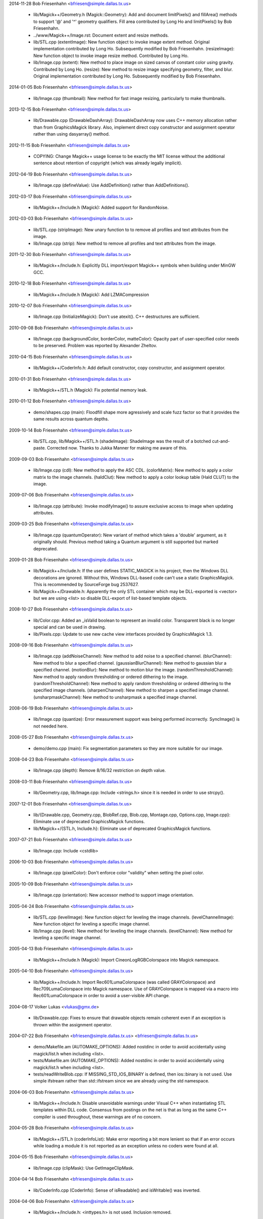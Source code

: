 2014-11-28  Bob Friesenhahn  <bfriesen@simple.dallas.tx.us>

  - lib/Magick++/Geometry.h (Magick::Geometry): Add and document
    limitPixels() and fillArea() methods to support '@' and '^'
    geometry qualifiers.  Fill area contributed by Long Ho and
    limitPixels() by Bob Friesenhahn.

  - ../www/Magick++/Image.rst: Document extent and resize methods.

  - lib/STL.cpp (extentImage): New function object to invoke image
    extent method. Original implementation contributed by Long Ho.
    Subsequently modified by Bob Friesenhahn.
    (resizeImage): New function object to invoke image resize
    method. Contributed by Long Ho.

  - lib/Image.cpp (extent): New method to place image on sized
    canvas of constant color using gravity.  Contributed by Long Ho.
    (resize): New method to resize image specifying geometry, filter,
    and blur.  Original implementation contributed by Long Ho.
    Subsequently modified by Bob Friesenhahn.

2014-01-05  Bob Friesenhahn  <bfriesen@simple.dallas.tx.us>

  - lib/Image.cpp (thumbnail): New method for fast image resizing,
    particularly to make thumbnails.

2013-12-15  Bob Friesenhahn  <bfriesen@simple.dallas.tx.us>

  - lib/Drawable.cpp (DrawableDashArray): DrawableDashArray now uses
    C++ memory allocation rather than from GraphicsMagick library.
    Also, implement direct copy constructor and assignment operator
    rather than using dasyarray() method.

2012-11-15  Bob Friesenhahn  <bfriesen@simple.dallas.tx.us>

  - COPYING: Change Magick++ usage license to be exactly the MIT
    license without the additional sentence about retention of
    copyright (which was already legally implicit).

2012-04-19  Bob Friesenhahn  <bfriesen@simple.dallas.tx.us>

  - lib/Image.cpp (defineValue): Use AddDefinition() rather than
    AddDefinitions().

2012-03-17  Bob Friesenhahn  <bfriesen@simple.dallas.tx.us>

  - lib/Magick++/Include.h (Magick): Added support for RandomNoise.

2012-03-03  Bob Friesenhahn  <bfriesen@simple.dallas.tx.us>

  - lib/STL.cpp (stripImage): New unary function to to remove all
    profiles and text attributes from the image.

  - lib/Image.cpp (strip): New method to remove all profiles and
    text attributes from the image.

2011-12-30  Bob Friesenhahn  <bfriesen@simple.dallas.tx.us>

  - lib/Magick++/Include.h: Explicitly DLL import/export Magick++
    symbols when building under MinGW GCC.

2010-12-18  Bob Friesenhahn  <bfriesen@simple.dallas.tx.us>

  - lib/Magick++/Include.h (Magick): Add LZMACompression

2010-12-07  Bob Friesenhahn  <bfriesen@simple.dallas.tx.us>

  - lib/Image.cpp (InitializeMagick): Don't use atexit().  C++
    destructures are sufficient.

2010-09-08  Bob Friesenhahn  <bfriesen@simple.dallas.tx.us>

  - lib/Image.cpp (backgroundColor, borderColor, matteColor):
    Opacity part of user-specified color needs to be preserved.
    Problem was reported by Alexander Zheltov.

2010-04-15  Bob Friesenhahn  <bfriesen@simple.dallas.tx.us>

  - lib/Magick++/CoderInfo.h: Add default constructor, copy
    constructor, and assignment operator.

2010-01-31  Bob Friesenhahn  <bfriesen@simple.dallas.tx.us>

  - lib/Magick++/STL.h (Magick): Fix potential memory leak.

2010-01-12  Bob Friesenhahn  <bfriesen@simple.dallas.tx.us>

  - demo/shapes.cpp (main): Floodfill shape more agressively and
    scale fuzz factor so that it provides the same results across
    quantum depths.

2009-10-14  Bob Friesenhahn  <bfriesen@simple.dallas.tx.us>

  - lib/STL.cpp, lib/Magick++/STL.h (shadeImage): ShadeImage was the
    result of a botched cut-and-paste.  Corrected now.  Thanks to
    Jukka Manner for making me aware of this.

2009-09-03  Bob Friesenhahn  <bfriesen@simple.dallas.tx.us>

  - lib/Image.cpp (cdl): New method to apply the ASC CDL.
    (colorMatrix): New method to apply a color matrix to the image
    channels.
    (haldClut): New method to apply a color lookup table (Hald CLUT)
    to the image.

2009-07-06  Bob Friesenhahn  <bfriesen@simple.dallas.tx.us>

  - lib/Image.cpp (attribute): Invoke modifyImage() to assure
    exclusive access to image when updating attributes.

2009-03-25  Bob Friesenhahn  <bfriesen@simple.dallas.tx.us>

  - lib/Image.cpp (quantumOperator): New variant of method which
    takes a 'double' argument, as it originally should.  Previous
    method taking a Quantum argument is still supported but marked
    deprecated.

2009-01-28  Bob Friesenhahn  <bfriesen@simple.dallas.tx.us>

  - lib/Magick++/Include.h: If the user defines STATIC\_MAGICK in his
    project, then the Windows DLL decorations are ignored.  Without
    this, Windows DLL-based code can't use a static GraphicsMagick.
    This is recommended by SourceForge bug 2537627.

  - lib/Magick++/Drawable.h: Apparently the only STL container which
    may be DLL-exported is <vector> but we are using <list> so disable
    DLL-export of list-based template objects.

2008-10-27  Bob Friesenhahn  <bfriesen@simple.dallas.tx.us>

  - lib/Color.cpp: Added an \_isValid boolean to represent an invalid
    color.  Transparent black is no longer special and can be used in
    drawing.
  - lib/Pixels.cpp: Update to use new cache view interfaces provided
    by GraphicsMagick 1.3.

2008-09-16  Bob Friesenhahn  <bfriesen@simple.dallas.tx.us>

  - lib/Image.cpp (addNoiseChannel): New method to add noise to a
    specified channel.
    (blurChannel): New method to blur a specified channel.
    (gaussianBlurChannel): New method to gaussian blur a specified
    channel.
    (motionBlur): New method to motion blur the image.
    (randomThresholdChannel): New method to apply random thresholding
    or ordered dithering to the image.
    (randomThresholdChannel): New method to apply random thresholding
    or ordered dithering to the specified image channels.
    (sharpenChannel): New method to sharpen a specified image channel.
    (unsharpmaskChannel): New method to unsharpmask a specified image
    channel.

2008-06-19  Bob Friesenhahn  <bfriesen@simple.dallas.tx.us>

  - lib/Image.cpp (quantize): Error measurement support was being
    performed incorrectly.  SyncImage() is not needed here.

2008-05-27  Bob Friesenhahn  <bfriesen@simple.dallas.tx.us>

  - demo/demo.cpp (main): Fix segmentation parameters so they are
    more suitable for our image.

2008-04-23  Bob Friesenhahn  <bfriesen@simple.dallas.tx.us>

  - lib/Image.cpp (depth): Remove 8/16/32 restriction on depth
    value.

2008-03-11  Bob Friesenhahn  <bfriesen@simple.dallas.tx.us>

  - lib/Geometry.cpp, lib/Image.cpp: Include <strings.h> since it is
    needed in order to use strcpy().

2007-12-01  Bob Friesenhahn  <bfriesen@simple.dallas.tx.us>

  - lib/{Drawable.cpp, Geometry.cpp, BlobRef.cpp, Blob.cpp,
    Montage.cpp, Options.cpp, Image.cpp}: Eliminate use of deprecated
    GraphicsMagick functions.

  - lib/Magick++/{STL.h, Include.h}: Eliminate use of deprecated
    GraphicsMagick functions.

2007-07-21  Bob Friesenhahn  <bfriesen@simple.dallas.tx.us>

  - lib/Image.cpp: Include <cstdlib>

2006-10-03  Bob Friesenhahn  <bfriesen@simple.dallas.tx.us>

  - lib/Image.cpp (pixelColor): Don't enforce color "validity" when
    setting the pixel color.

2005-10-09  Bob Friesenhahn  <bfriesen@simple.dallas.tx.us>

  - lib/Image.cpp (orientation): New accessor method to support
    image orientation.

2005-04-24  Bob Friesenhahn  <bfriesen@simple.dallas.tx.us>

  - lib/STL.cpp (levelImage): New function object for leveling the
    image channels.
    (levelChannelImage): New function object for leveling a specific
    image channel.

  - lib/Image.cpp (level): New method for leveling the image
    channels.
    (levelChannel): New method for leveling a specific image channel.

2005-04-13  Bob Friesenhahn  <bfriesen@simple.dallas.tx.us>

  - lib/Magick++/Include.h (Magick): Import CineonLogRGBColorspace
    into Magick namespace.

2005-04-10  Bob Friesenhahn  <bfriesen@simple.dallas.tx.us>

  - lib/Magick++/Include.h: Import Rec601LumaColorspace (was called
    GRAYColorspace) and Rec709LumaColorspace into Magick
    namespace. Use of GRAYColorspace is mapped via a macro into
    Rec601LumaColorspace in order to avoid a user-visible API change.

2004-08-17  Volker Lukas  <vlukas@gmx.de>

  - lib/Drawable.cpp: Fixes to ensure that drawable objects remain
    coherent even if an exception is thrown within the assignment
    operator.

2004-07-22  Bob Friesenhahn <bfriesen@simple.dallas.tx.us>  <bfriesen@simple.dallas.tx.us>

  - demo/Makefile.am (AUTOMAKE\_OPTIONS): Added nostdinc in order to
    avoid accidentally using magick/list.h when including <list>.

  - tests/Makefile.am (AUTOMAKE\_OPTIONS): Added nostdinc in order to
    avoid accidentally using magick/list.h when including <list>.

  - tests/readWriteBlob.cpp: If MISSING\_STD\_IOS\_BINARY is defined,
    then ios::binary is not used.  Use simple ifstream rather than
    std::ifstream since we are already using the std namespace.

2004-06-03  Bob Friesenhahn  <bfriesen@simple.dallas.tx.us>

  - lib/Magick++/Include.h: Disable unavoidable warnings under
    Visual C++ when instantiating STL templates within DLL
    code. Consensus from postings on the net is that as long as the
    same C++ compiler is used throughout, these warnings are of no
    concern.

2004-05-28  Bob Friesenhahn  <bfriesen@simple.dallas.tx.us>

  - lib/Magick++/STL.h (coderInfoList): Make error reporting a bit
    more lenient so that if an error occurs while loading a module it
    is not reported as an exception unless no coders were found at
    all.

2004-05-15  Bob Friesenhahn  <bfriesen@simple.dallas.tx.us>

  - lib/Image.cpp (clipMask): Use GetImageClipMask.

2004-04-14  Bob Friesenhahn  <bfriesen@simple.dallas.tx.us>

  - lib/CoderInfo.cpp (CoderInfo): Sense of isReadable() and
    isWritable() was inverted.

2004-04-06  Bob Friesenhahn  <bfriesen@simple.dallas.tx.us>

  - lib/Magick++/Include.h: <inttypes.h> is not used. Inclusion
    removed.

2004-03-29  Bob Friesenhahn  <bfriesen@simple.dallas.tx.us>

  - lib/Thread.cpp (lock): Have not been successful with using
    MsgWaitForMultipleObjects() reliably, so back out usage of it for
    now.

2004-03-28  Bob Friesenhahn  <bfriesen@simple.dallas.tx.us>

  - lib/Thread.cpp (lock): For MsgWaitForMultipleObjects, monitor
    state change only.  Otherwise lock may deadlock.

2004-03-22  Bob Friesenhahn  <bfriesen@simple.dallas.tx.us>

  - lib/Image.cpp (statistics): New method to obtain image
    statistics (minimum, maximum, mean, variance, and standard
    deviation).

2004-03-08  Bob Friesenhahn  <bfriesen@simple.dallas.tx.us>

  - lib/Image.cpp (quantumOperator): New image method to apply an
    arithmetic or bitwise operator to the pixel quantums in an image.
    Still needs documentation.
    (quantumOperator): New image method to apply an arithmetic or
    bitwise operator to the pixel quantums in an image region.

2004-03-06  Bob Friesenhahn  <bfriesen@simple.dallas.tx.us>

  - Makefile.am (../www/Magick++/ChangeLog.html): Fix execution of
    txt2html.

  - lib/STL.cpp (composeImage): Added a function object to set/get
    the Image composition option.

  - lib/Image.cpp (compose): Added a method to set/get the Image
    composition option.

2004-03-06  Vladimir Lukianov  <lvm@integrum.ru>

  - lib/Thread.cpp (lock): Use MsgWaitForMultipleObjects() rather
    than WaitForSingleObject() in order to avoid possible deadlock
    when application code directly or indirectly creates windows.

2004-02-18  Bob Friesenhahn  <bfriesen@simple.dallas.tx.us>

  - lib/Image.cpp (interlaceType): Retrieve interlace setting from
    Image rather than ImageInfo.

2004-02-03  Bob Friesenhahn  <bfriesen@simple.dallas.tx.us>

  - lib/Image.cpp (Image): Delete the allocated image reference
    object if a Magick::Error is thrown by the Image constructor.
    Otherwise the image reference object becomes a memory leak.

2004-01-27  Bob Friesenhahn  <bfriesen@simple.dallas.tx.us>

  - lib/Magick++/STL.h (WriteImages): Pass Blob::MallocAllocator to
    updateNoCopy() in order to ensure that correct deallocator is
    used.

  - tests/readWriteBlob.cpp (main): Needed to delete character array
    using array [] reference.

2004-01-18  Bob Friesenhahn  <bfriesen@simple.dallas.tx.us>

  - demo/analyze.cpp (main): Fix a GNU C++ library portability
    problem noticed under MinGW. The 'left' iostream manipulator seems
    to be missing.

2004-01-04  Bob Friesenhahn  <bfriesen@simple.dallas.tx.us>

  - tests/Makefile.am: coderInfo test is expected to fail for moby
    builds when the package is not yet installed since a .la file
    exists in the coders directory, but there is no associated .so
    file.  Therefore failures of the coderInfo test are now ignored.

2003-12-27  Bob Friesenhahn  <bfriesen@simple.dallas.tx.us>

  - lib/Image.cpp (defineValue): New method to support setting
    format-specific defines.
    (defineSet): New method to support setting or testing for
    format-specific flags.

2003-12-21  Bob Friesenhahn  <bfriesen@simple.dallas.tx.us>

  - lib/Image.cpp (iccColorProfile): Implementation now uses the
    profile method with profile name "ICM".  Note that this now
    invokes the color profile if the image already has one.
    (iccColorProfile): Reimplement using new GetImageProfile function.
    (iptcProfile): Reimplement using the new GetImageProfile and
    SetImageProfile functions.
    (profile): Reimplement using new GetImageProfile function.

2003-12-08  Bob Friesenhahn  <bfriesen@simple.dallas.tx.us>

  - lib/Magick++/Makefile.am (pkglibdir): Improve header file
    install location logic.

2003-12-04  Bob Friesenhahn  <bfriesen@simple.dallas.tx.us>

  - demo/analyze.cpp (main): New program to demonstrate using the
    'analyze' process module.

  - demo/Makefile.am: Add rules to build analyze program.

  - lib/Image.cpp (process): New method to execute process modules.

  - lib/Image.cpp (attribute): New method to get and set named image
    attributes.

2003-10-01  Bob Friesenhahn  <bfriesen@simple.dallas.tx.us>

  - lib/Color.cpp: Ensure that all non-default constructors set
    opacity to opaque.

2003-09-17  Bob Friesenhahn  <bfriesen@simple.dallas.tx.us>

  - lib/Magick++/STL.h (colorHistogram): If map key is not const,
    then implicit type conversion occurs.  Sun's C++ compiler doesn't
    seem to handle that.  The map key is now defined as const in the
    insert arguments.

2003-09-01  Bob Friesenhahn  <bfriesen@simple.dallas.tx.us>

  - tests/Makefile.am: Add build support for colorHistogram.cpp.

  - tests/colorHistogram.cpp: New test program to test retrieving
    color histograms from the image using colorHistogram().

  - lib/Magick++/STL.h (colorHistogram): Added new template function
    to retrieve a color histogram into a user-provided container.
    Verified to work when using STL <vector> and <map> as the target
    container types.  When <map> is used, a user-specified color may
    be used to perform lookups in the map to obtain the usage count
    for that color.

  - lib/Color.cpp (operator >=): Insufficient resolution was being
    provided in order to reliably sort color objects in STL
    containers.  The updated algorithm should be fail-safe.

2003-08-31  Bob Friesenhahn  <bfriesen@simple.dallas.tx.us>

  - lib/Image.cpp (channelDepth): New method to set or get the
    modulus depth for a specified channel.

2003-08-29  Bob Friesenhahn  <bfriesen@simple.dallas.tx.us>

  - lib/Magick++/Include.h (Magick): Added support for
    CopyCyanCompositeOp, CopyMagentaCompositeOp,
    CopyYellowCompositeOp, and CopyBlackCompositeOp, composition
    operators.

2003-08-12  Bob Friesenhahn  <bfriesen@simple.dallas.tx.us>

  - lib/Image.cpp (depth): Method now only updates the
    Image/ImageInfo depth member and retrieves the value of the Image
    depth member.
    (modulusDepth): New method to inspect the pixels for actual
    modulus depth, or update/reduce the pixels to a specified modulus
    depth.  The depth method was performing this function so any code
    which depended on the depth method to compute or set the modulus
    depth should be updated to use modulusDepth() instead.

2003-08-03  Bob Friesenhahn  <bfriesen@simple.dallas.tx.us>

  - lib/Image.cpp (matte): If a new matte channel is created,
    initialize it to opaque.  Likewise, if the matte channel is
    eliminated, initialize the unused channel to opaque.

2003-07-09  Bob Friesenhahn  <bfriesen@simple.dallas.tx.us>

  - demo/demo.cpp (main): Don't crop logo image.

  - \*.h, \*.cpp: Include "Magick++/Include.h" before including any
    compiler or system header in order to ensure that LFS defines are
    properly applied. Inspired by patch from Albert Chin-A-Young.

2003-06-29  Bob Friesenhahn  <bfriesen@simple.dallas.tx.us>

  - lib/Magick++/Include.h: Needed to import ThrowLoggedException.

  - lib/Exception.cpp (throwException): Add originating source
    module, source line, and function name (if available) to exception
    report. This is useful in order to determine the exact conditions
    that lead to the exception being thrown.
    
  - lib/Magick++/Exception.h: Added ErrorCoder, WarningCoder,
    ErrorConfigure, WarningConfigure, ErrorDraw, WarningDraw,
    ErrorImage, WarningImage, ErrorMonitor, WarningMonitor,
    ErrorRegistry, WarningRegistry, ErrorStream, WarningStream,
    ErrorType, and WarningType, exception classes to support the full
    set of exceptions that GraphicsMagick can throw.

2003-06-22  Bob Friesenhahn  <bfriesen@simple.dallas.tx.us>

  - lib/CoderInfo.cpp (CoderInfo): Applied compilation fix from Mike
    Chiarappa to compile using Borland C++.

2003-06-06  Bob Friesenhahn  <bfriesen@simple.dallas.tx.us>

  - lib/Geometry.cpp (string): Throw an exception if a string is
    requested from an invalid geometry object.

2003-06-05  Bob Friesenhahn  <bfriesen@simple.dallas.tx.us>

  - lib/Geometry.cpp (operator =): If GetGeometry returns NoValue,
    then assign an invalid geometry object to cause an exception if
    the geometry is then used.

2003-06-04  Bob Friesenhahn  <bfriesen@simple.dallas.tx.us>

  - lib/Magick++/Exception.h (ErrorModule): Added class to handle
    module errors.

  - lib/Magick++/Exception.h (WarningModule) Added class to handle
    module warnings.

2003-05-30  Bob Friesenhahn  <bfriesen@simple.dallas.tx.us>

  - lib/Magick++/STL.h (coderInfoList): Use GetMagickInfoArray to
    access coder list.

2003-05-22  Bob Friesenhahn  <bfriesen@simple.dallas.tx.us>

  - lib/Magick++/STL.h (affineTransformImage): Add function object
    contributed by Vladimir Lukianov to apply an affine transform to
    the image.

  - lib/Image.cpp (affineTransform): Added method contributed by
    Vladimir Lukianov to apply an affine transform to the image.

2003-05-16  Bob Friesenhahn  <bfriesen@simple.dallas.tx.us>

  - lib/Magick++/Include.h: Decided to back out change which used
    the \_VISUALC\_ define to trigger inclusion of <sys/types.h>.

2003-05-14  Bob Friesenhahn  <bfriesen@simple.dallas.tx.us>

  - lib/Magick++/Include.h: If \_VISUALC\_ is defined, include
    <sys/types.h>. This ensures that this necessary header is included
    even if HAVE\_SYS\_TYPES\_H is not defined in magick\_config.h.

2003-05-04  Bob Friesenhahn  <bfriesen@simple.dallas.tx.us>

  - lib/Image.cpp (InitializeMagick): InitializeMagick is now a C++
    function rather than a namespace inclusion.  An atexit() handler
    is registered to invoke DestroyMagick when the program
    exits. Relying on static deconstruction to invoke DestroyMagick
    proved to be unreliable due to translation unit destruction
    uncertainty.

2003-04-15  Bob Friesenhahn  <bfriesen@simple.dallas.tx.us>

  - lib/Image.cpp (Image::Image (MagickLib::Image\* image\_)):
    Incorporated recommended fix from Jukka Manner to avoid
    a scenario which leaks an Options object.

  - tests/coalesceImages.cpp: Updated to use modified
    coalesceImages() interface.

  - lib/Magick++/STL.h (coalesceImages): Replaced implementation
    with one from Felix Heimbrecht. The template signature has changed
    to return a new image sequence. This template API silently ceased
    to funtion due to an ImageMagick CoalesceImages API change.

2003-03-30  Bob Friesenhahn  <bfriesen@simple.dallas.tx.us>

  - tests/readWriteBlob.cpp (main): Added check for stream read
    failure when reading blob data.
    (class myBlob): Use get rather than read.

2003-03-20  Bob Friesenhahn  <bfriesen@simple.dallas.tx.us>

  - tests/attributes.cpp : Change in the way that Magick++ retrieves
    density caused tests to fail.  Density now defaults to 72x72
    (GraphicsMagick default) rather than invalid.

2003-03-15  Bob Friesenhahn  <bfriesen@simple.dallas.tx.us>

  - demo/Makefile.am (CLEANFILES): Fix clean target to
    remove \*\_out.mvg output files as well.
    
  - demo/zoom.cpp: Added a command-line parser for dash arguments as
    well as an image "resample" capability.

  - lib/Image.cpp (density): Obtain density from Image rather than
    ImageInfo if the Image is valid.

2003-03-01  Bob Friesenhahn  <bfriesen@simple.dallas.tx.us>

  - lib/Makefile.am : Added rules to install GraphicsMagick++.pc.

  - lib/GraphicsMagick++.pc.in : Added pkgconfig file for
    -lGraphicsMagick++.

2003-02-11  Bob Friesenhahn  <bfriesen@simple.dallas.tx.us>

  - lib/Image.cpp (colorSpace): Pass image->colorspace to
    TransformRGBColorspace.

2003-01-22  Bob Friesenhahn  <bfriesen@simple.dallas.tx.us>

  - lib/Magick++/STL.h (writeImages): Should have been invoking
    WriteImages rather than WriteImage!

2003-01-18  Bob Friesenhahn  <bfriesen@simple.dallas.tx.us>

  - lib/Magick++/Include.h: Add HSL and HWB colorspace
    transformation support.

2003-01-13  Bob Friesenhahn  <bfriesen@simple.dallas.tx.us>

  - lib/Image.cpp (colorSpace): Support colorspace transforms other
    than to and from RGB by translating to RGB as an intermediate
    step.

2002-11-24  Bob Friesenhahn  <bfriesen@simple.dallas.tx.us>

  - lib/Drawable.cpp: Added DrawablePushClipPath,
    DrawablePopClipPath, and DrawableClipPath.  Implementation
    contributed by Vladimir <lvm@integrum.ru>.

2002-11-10  Bob Friesenhahn  <bfriesen@simple.dallas.tx.us>

  - lib/Image.cpp (colorMapSize): New method to set, or return the
    colormap size.

2002-11-08  Bob Friesenhahn  <bfriesen@simple.dallas.tx.us>

  - lib/Image.cpp (adaptiveThreshold): New method.

2002-10-01  Bob Friesenhahn  <bfriesen@simple.dallas.tx.us>

  - lib/Magick++/STL.h (coderInfoList): Intentionally ignore missing
    delegate exceptions.

2002-09-24  Bob Friesenhahn  <bfriesen@simple.dallas.tx.us>

  - lib/Options.cpp (textEncoding): Had forgotten to implement
    textEncoding!

2002-09-16  Bob Friesenhahn  <bfriesen@simple.dallas.tx.us>

  - lib/Color.cpp (Color): Use of 'new' and 'delete' in inlines was
    causing memory allocation/deallocation problems for users of the
    DLL build.  Problem was identified by Marc Iwan.

2002-09-02  Bob Friesenhahn  <bfriesen@simple.dallas.tx.us>

  - lib/Image.cpp (compare): New method to compare current image
    with a reference image.

2002-08-19  Bob Friesenhahn  <bfriesen@simple.dallas.tx.us>

  - lib/Image.cpp (textEncoding): New method to allow setting the
    default text encoding (e.g. "UTF-8").

  - lib/Drawable.cpp (DrawableText): Added an alternate constructor
    to allow specifying the text encoding (e.g. "UTF-8").

2002-08-02  Bob Friesenhahn  <bfriesen@simple.dallas.tx.us>

  - Overall: Now compiles as a DLL using Visual C++.

2002-07-24  Bob Friesenhahn  <bfriesen@simple.dallas.tx.us>

  - lib/Image.cpp (profile): Added method to store, delete, or
    retrieve named application profiles.

2002-07-17  Bob Friesenhahn  <bfriesen@simple.dallas.tx.us>

  - lib/Image.cpp (type): Set the ImageInfo type attribute when
    setting the image type.  If the type attribute is set to something
    other than UndefinedType (implying that the user has set a desired
    output image type), then return that as the image type, otherwise
    use GetImageType() to evaluate the image type.

2002-05-20  Bob Friesenhahn  <bfriesen@simple.dallas.tx.us>

  - lib/Drawable.cpp (DrawableTextUnderColor): New class to set the
    text undercolor.  When text undercolor is set, a rectangle of the
    specified color is rendered under text annotations.

2002-05-19  Bob Friesenhahn  <bfriesen@simple.dallas.tx.us>

  - Magick++ library no longer depends on iostreams at all.

2002-04-28  Bob Friesenhahn  <bfriesen@simple.dallas.tx.us>

  - lib/Image.cpp (throwImageException): ExceptionInfo was not being
    properly initialized.  This could cause some errors to cause an
    abort in error.c rather than throwing an exception.

2002-04-26  Bob Friesenhahn  <bfriesen@simple.dallas.tx.us>

  - lib/Image.cpp (draw): Use draw.h drawing APIs to draw on image.
    This means that MVG output no longer comes from code in
    Drawable.cpp.

2002-04-25  Bob Friesenhahn  <bfriesen@simple.dallas.tx.us>

  - lib/STL.cpp: Moved function object implementations from STL.h to
    STL.cpp.

2002-04-20  Bob Friesenhahn  <bfriesen@simple.dallas.tx.us>

  - lib/Image.cpp (getConstPixels): Changed offset parameter type
    from 'unsigned int' to 'int'.
    (getPixels): Changed offset parameter type from 'unsigned int' to
    'int'.
    (setPixels): Changed offset parameter type from 'unsigned int' to
    'int'.
    (cacheThreshold): Changed argument type from 'const long' to
    'const int'.
    (matteFloodfill): Changed offset parameter type from 'const long'
    to 'const int'.

  - lib/Pixels.cpp (getConst): New method to return read-only
    pixels.
    (get): Offset parameter types changed from 'unsigned int' to
    'int'.

2002-04-19  Bob Friesenhahn  <bfriesen@simple.dallas.tx.us>

  - lib/Magick++/Drawable.h (DrawableDashOffset): Change dashoffset
    type to 'double' rather than 'unsigned int' in order to match
    ImageMagick.

  - lib/Drawable.cpp (DrawableDashArray): Change dasharray type to
    'double' rather than 'unsigned int' in order to match
    ImageMagick. Previous 'unsigned int' methods remain for
    compatability reasons.

2002-04-14  Bob Friesenhahn  <bfriesen@simple.dallas.tx.us>

  - lib/Drawable.cpp (DrawableCompositeImage): Always output
    composite images as inlined Base64.

2002-04-13  Bob Friesenhahn  <bfriesen@simple.dallas.tx.us>

  - lib/Drawable.cpp (DrawableCompositeImage): If magick attribute
    string is specified, then composite image is supplied to
    ImageMagick as inlined Base64 rather than by MPRI reference.

  - lib/Blob.cpp (base64): Added methods to update Blob with data
    from Base64-encoded string, or to return a Base64-encoded string
    from Blob.  Still needs documentation.

2002-04-09  Dom Lachowicz    <cinamod@hotmail.com>

  - lib/Image.cpp (Image::ping): Added PingBlob function
    
2002-04-07  Bob Friesenhahn  <bfriesen@simple.dallas.tx.us>

  - lib/Drawable.cpp (DrawableDashArray::operator=): Added missing
    assignment operator (fixes a bug).
    (DrawableDashArray::DrawableDashArray): Added missing copy
    constructor (fixes a bug).

  - lib/Image.cpp (oilPaint): Changed argument type from unsigned
    int to double.
    (chromaBluePrimary): Changed argument type from float to double.
    (chromaGreenPrimary): Changed argument type from float to double.
    (chromaRedPrimary): Changed argument type from float to double.
    (chromaWhitePoint): Changed argument type from float to double.
    (getConstPixels): Changed argument type of x\_ & \_y from 'int' to
    'unsigned int'.
    (getPixels): Changed argument type of x\_ & \_y from 'int' to
    'unsigned int'.

2002-04-05  Bob Friesenhahn  <bfriesen@simple.dallas.tx.us>

  - lib/Image.cpp (debug): Added method to set ImageMagick debug
    flag so that it prints debugging information while it runs.

2002-04-03  Bob Friesenhahn  <bfriesen@simple.dallas.tx.us>

  - lib/Drawable.cpp: Fixed a bunch of bugs related to
    DrawableCompositeImage, DrawableFont, and inconsistencies
    discovered by Gimpel lint.

2002-04-02  Bob Friesenhahn  <bfriesen@simple.dallas.tx.us>

  - lib/Image.cpp (draw): Properly delimit individual drawing
    commands so that MVG output is correct.

2002-03-30  Bob Friesenhahn  <bfriesen@simple.dallas.tx.us>

  - lib/Drawable.cpp (DrawableViewbox): MVG syntax wasn't correct.

  - lib/Image.cpp (draw): Fix algorithm used to append newlines to
    MVG commands so that draw() may be invoked multiple times while
    still producing valid MVG.

2002-03-29  Bob Friesenhahn  <bfriesen@simple.dallas.tx.us>

  - lib/Drawable.cpp (DrawableViewbox): New class to allow setting
    the MVG output size.

2002-03-26  Bob Friesenhahn  <bfriesen@simple.dallas.tx.us>

  - lib/Drawable.cpp (print): Changed "mpr:" to "mpri:" in order to
    finally get DrawableCompositeImage to work as intended.

  - lib/Image.cpp (registerId): Bugfix. Register using
    sizeof(MagickLib::Image) rather than sizeof(Image).

2002-03-26  Bob Friesenhahn  <bfriesen@simple.dallas.tx.us>

  - lib/Drawable.cpp (DrawableCompositeImage): Had failed to
    initialize width and height in object to image width and height.

2002-02-28  Bob Friesenhahn  <bfriesen@simple.dallas.tx.us>

  - lib/Magick++/STL.h (endianImage): New class to specify the
    endian option for formats which support this notion (e.g. TIFF).

  - lib/Image.cpp (endian): New method to specify the endian option
    for formats which support this notion (e.g. TIFF).

2002-02-11  Bob Friesenhahn  <bfriesen@simple.dallas.tx.us>

  - lib/Drawable.cpp (DrawableFont): Support specifying a font via
    font-family, font-style, font-weight, and font-stretch. Wildcard
    matches are supported.

2002-02-06  Bob Friesenhahn  <bfriesen@simple.dallas.tx.us>

  - lib/Image.cpp (charcoal): Replace Magick++'s charcoal effect
    with the output of ImageMagick's CharcoalImage function in order
    to ensure consistency.

  - lib/Magick++/CoderInfo.h (MatchType): Scope the MatchType
    enumeration to the CoderInfo class so these enumeration names can
    be re-used elsewhere without conflict.  This results in a minor
    API change to the coderInfoList() templated function since
    enumerations must be specified like "CoderInfo::TrueMatch" rather
    than just "TrueMatch".  Hopefully not a problem since this
    function and class were not documented outside of the headers
    until this release.

2002-02-05  Bob Friesenhahn  <bfriesen@simple.dallas.tx.us>

  - lib/Magick++/STL.h (coderInfoList): Finally wrote some
    documentation.

2002-01-26  Bob Friesenhahn  <bfriesen@simple.dallas.tx.us>

  - lib/Options.cpp : Use DestroyImageList() rather than
    DestroyImage().

  - lib/Geometry.cpp (operator =): Use GetPageGeometry() rather than
    PostscriptGeometry() to parse geometry specifications containing a
    page size.

2002-01-21  Bob Friesenhahn  <bfriesen@simple.dallas.tx.us>

  - Remove bogus cast of blob data in readImages().

2002-01-20  Bob Friesenhahn  <bfriesen@simple.dallas.tx.us>

  - lib/Image.cpp (throwImageException): Throwing exceptions was
    leaking memory.

  - lib/Exception.cpp (throwException): Throwing exceptions was
    leaking memory.

  - lib/Image.cpp (replaceImage): Updated to properly handle
    registration ids.
    (modifyImage): Updated to properly handle registration ids.

2002-01-15  Bob Friesenhahn  <bfriesen@simple.dallas.tx.us>

  - lib/Drawable.cpp (Magick::DrawableGravity::print):
    Bugfix. Remove "Gravity" from the end of each gravity
    specification string.  Reported as PR#1084 by stefan@dotify.com.

2002-01-12  Bob Friesenhahn  <bfriesen@simple.dallas.tx.us>

  - lib/Image.cpp, Magick++/Include.h: Use DestroyImageList() rather
    than DestroyImages().

2002-01-10  Bob Friesenhahn  <bfriesen@simple.dallas.tx.us>

  - lib/Magick++/Options.h (antiAlias): Bugfix, set
    drawInfo->text\_antialias to control text antialiasing.

2002-01-02  Bob Friesenhahn  <bfriesen@simple.dallas.tx.us>

  - lib/Magick++/Include.h : Imported new composition operators to
    namespace: NoCompositeOp, DarkenCompositeOp, LightenCompositeOp,
    HueCompositeOp, SaturateCompositeOp, ValueCompositeOp,
    ColorizeCompositeOp, LuminizeCompositeOp, ScreenCompositeOp,
    OverlayCompositeOp.

2001-12-27  Bob Friesenhahn  <bfriesen@simple.dallas.tx.us>

  - lib/Image.cpp (strokePattern): New method to specify image to
    use as pattern while drawing stroked-outlines of drawn objects.
    (fillPattern): New method to specify image to use as pattern while
    filling drawn objects.
    (penTexture): Method is officially deprecated.  Don't use anymore.
    (penColor): Method is officially deprecated. Don't use anymore.

  - lib/Drawable.cpp (DrawablePushPattern): Support pushing
    (starting) pattern definition.
    (DrawablePopPattern): Support popping (terminating) pattern
    definition.

2001-12-26  Bob Friesenhahn  <bfriesen@simple.dallas.tx.us>

  - lib/Drawable.cpp (DrawableCompositeImage): Read image
    immediately if provided by filename, register with peristent
    registry, and pass as perisistant image type.
    (DrawableCompositeImage): Support specifying Image in memory.
    Passed as perisistant image type.

2001-12-24  Bob Friesenhahn  <bfriesen@simple.dallas.tx.us>

  - lib/Color.cpp (operator std::string): Color string buffer was
    one character too short!

2001-12-20  Bob Friesenhahn  <bfriesen@sun1107.ssd.usa.alcatel.com>

  - lib/TypeMetric.cpp (characterWidth): Eliminate method.
    (characterHeight): Eliminate method.
    (all remaining methods): Change return type to 'double'.  Fix
    documentation in source files to reflect that units are in pixels
    rather than points.
    (descent): Renamed method from 'decent' to 'descent'.

2001-11-22  Bob Friesenhahn  <bfriesen@simple.dallas.tx.us>

  - lib/Image.cpp (Magick): Invoke DestroyMagick() to clean up
    ImageMagick allocations.

  - lib/Magick++/Include.h (ImageType): Added some missing enums to
    Magick namespace.

2001-11-20  Bob Friesenhahn  <bfriesen@simple.dallas.tx.us>

  - lib/Magick++/CoderInfo.h (CoderInfo): Syntax fix.
    ImageMagick bug #975.

  - lib/Image.cpp (draw): Delete ostrstream data when it is no
    longer needed.  ImageMagick bug #988.

2001-11-07  Bob Friesenhahn  <bfriesen@simple.dallas.tx.us>

  - lib/Image.cpp (pixelColor): Implementation didn't handle pixels
    indexes correctly.  Now it does.

2001-11-04  Bob Friesenhahn  <bfriesen@simple.dallas.tx.us>

  - lib/Image.cpp (matteFloodfill): Coordinates are long values.
    (floodFillOpacity): New method to floodfill opacity across pixels
    matching color (within fuzz-factor) at point. Similar to
    matteFloodfill except that color is selected from starting point.

2001-10-29  Bob Friesenhahn  <bfriesen@sun1107.ssd.usa.alcatel.com>

  - lib/Image.cpp (strokeDashArray): Change to type double.
    (strokeDashOffset): Change to type double.

2001-10-24  Bob Friesenhahn  <bfriesen@simple.dallas.tx.us>

  - lib/Geometry.cpp (Geometry): Add constructor from
    MagickLib::RectangleInfo.

  - lib/Image.cpp (boundingBox): Method to return smallest bounding
    box enclosing non-border pixels.

2001-10-20  Bob Friesenhahn  <bfriesen@simple.dallas.tx.us>

  - lib/Image.cpp (getConstIndexes): Add method to obtain read-only
    pixel indexes.
    (getIndexes): Add method to obtain read-write pixel indexes.
    (Image::Image): Send warnings from Image constructor to cerr
    rather than throwing.

  - lib/Color.cpp (Color(PixelPacket&)): Change argument to const
    PixelPacket& as it should have been from the beginning.

  - lib/Image.cpp (pixelColor): Reimplemented to be a const method.

2001-10-13  Bob Friesenhahn  <bfriesen@simple.dallas.tx.us>

  - lib/Image.cpp (getConstPixels): New method for returning a
    read-only pixel view.  Still requires documentation.

  - lib/Magick++/STL.h (coderInfoList): Fixed compilation problem
    when compiling with Visual C++.

2001-10-06  Bob Friesenhahn  <bfriesen@simple.dallas.tx.us>

  - lib/Magick++/Color.h (scaleQuantumToDouble): Add polymorphic
    version that accepts double to avoid downconversion error.

2001-10-05  Bob Friesenhahn  <bfriesen@simple.dallas.tx.us>

  - lib/Magick++/Color.h (scaleQuantumToDouble): Cast Quantum to
    double prior to division.  Hopefully fix bug.

2001-10-01  Bob Friesenhahn  <bfriesen@simple.dallas.tx.us>

  - lib/Magick++/Color.h (Color(const std::string)): Pass argument by reference.

  - (operator=): Pass argument by const reference.
    
2001-09-23  Bob Friesenhahn  <bfriesen@simple.dallas.tx.us>

  - lib/Magick++/STL.h (coderInfoList): New function to support
    obtaining format coder information (as a list of type CoderInfo).

  - lib/CoderInfo.cpp (CoderInfo): New class to support obtaining
    format coder information.

2001-09-15  Bob Friesenhahn  <bfriesen@simple.dallas.tx.us>

  - lib/Image.cpp (depth): Use GetImageDepth and SetImageDepth
    rather than just getting/setting depth attributes.

  - lib/Magick++/STL.h (opacityImage): New unary function object to
    set, or attenuate, image pixel opacity throughout the image.

  - lib/Image.cpp (opacity): New method to set, or attenuate, image
    pixel opacity throughout the image.

  - lib/Magick++/STL.h (typeImage): New unary function object to set
    image type.

  - lib/Image.cpp (type): Added ability to set image type.

2001-09-12  Bob Friesenhahn  <bfriesen@simple.dallas.tx.us>

  - lib/Image.cpp (write(Blob)): Tell blob to use malloc allocator.

  - lib/Blob.cpp (updateNoCopy): Added parameter so that user can
    specify the allocation system (malloc or new) the memory came
    from.  Defaults to C++ memory allocator.

2001-09-09  Bob Friesenhahn  <bfriesen@simple.dallas.tx.us>

  - lib/Image.cpp (fileSize): Decided to change return type to off\_t
    for increased range and portability.

2001-09-08  Bob Friesenhahn  <bfriesen@simple.dallas.tx.us>

  - lib/Image.cpp (fileSize): Changed return value to double.

2001-09-05  Bob Friesenhahn  <bfriesen@simple.dallas.tx.us>

  - lib/Image.cpp (colorMap): Allocate a colormap if it does not
    already exist.

  - lib/Pixels.cpp (indexes): Don't attempt to validate image type.

  - lib/Image.cpp (colorMap): Optimized more for performance.

2001-09-03  Bob Friesenhahn  <bfriesen@simple.dallas.tx.us>

  - lib/Image.cpp (fontTypeMetrics): New method to support
    retrieving font metrics.

  - lib/TypeMetric.cpp : New class to support font metrics
    information.

2001-09-02  Bob Friesenhahn  <bfriesen@simple.dallas.tx.us>

  - lib/Magick++/Color.h (scaleDoubleToQuantum): Inline static
    method made from previous ScaleDoubleToQuantum #define.
    (scaleQuantumToDouble): Inline static method made from previous
    ScaleQuantumToDouble #define. Helps avoid possibility of clash
    with user code.

2001-08-25  Bob Friesenhahn  <bfriesen@simple.dallas.tx.us>

  - lib/Image.cpp (colorMap): Automatically extend colormap if
    specified index is past end of current colormap.  Colormap is
    limited to a maximum depth of MaxRGB entries.

2001-08-19  Bob Friesenhahn  <bfriesen@simple.dallas.tx.us>

  - lib/Image.cpp (clipMask): New method to add a clip mask to the
    image.  Adds clipping to any image operation wherever the clip
    mask image is tranparent.

2001-08-15  Bob Friesenhahn  <bfriesen@simple.dallas.tx.us>

  - lib/Drawable.cpp (print): Add single quotes around file names
    and font specifications.

2001-07-07  Bob Friesenhahn  <bfriesen@simple.dallas.tx.us>

  - lib/Image.cpp (read): Ensure that only a single image frame is
    read.

2001-07-05  Bob Friesenhahn  <bfriesen@simple.dallas.tx.us>

  - lib/Magick++/STL.h (flattenImages): New function to flatten a
    layered image.

  - lib/Montage.cpp (Montage): Montage initial defaults are no
    longer drawn from ImageInfo.  MontageInfo structure is entirely
    filled out by updateMontageInfo();

2001-07-03  Bob Friesenhahn  <bfriesen@simple.dallas.tx.us>

  - lib/Montage.cpp (updateMontageInfo): Bugfix; colors which were
    intentionally specified as invalid (unset) were being ignored.
    This produced unattractive label text when doing a montage.

2001-07-01  Bob Friesenhahn  <bfriesen@simple.dallas.tx.us>

  - lib/Magick++/STL.h (medianFilterImage): Changed argument from
    unsigned int to const double.
    (fillColorImage): New method.
    (strokeColorImage): New method.
    (isValidImage): New method.

  - lib/Magick++/Image.h (edge): Change argument from unsigned int
    to double.
    (medianFilter): Changed argument from unsigned int to const
    double.

  - lib/Magick++/STL.h (edgeImage): Change argument from unsigned
    int to double.

  - demo/demo.cpp (main): Updated to match PerlMagick demo.

2001-06-23  Bob Friesenhahn  <bfriesen@simple.dallas.tx.us>

  - lib/Magick++/STL.h (shaveImage): New function to shave edges
    from image.

  - lib/Image.cpp (shave): New method to shave edges from image.

2001-06-22  Bob Friesenhahn  <bfriesen@simple.dallas.tx.us>

  - lib/Image.cpp (quantize): Remove conditions on whether
    quantization should be done.  Now quantization is always done.

2001-06-14  Bob Friesenhahn  <bfriesen@simple.dallas.tx.us>

  - lib/Magick++/Image.h (blur,charcoal,emboss,sharpen): Changed
    radius and sigma parameters to match current ImageMagick defaults.

2001-02-22  Bob Friesenhahn  <bfriesen@simple.dallas.tx.us>

  - lib/Options.cpp (updateDrawInfo): The updateDrawInfo() method
    was no longer needed.  Due to ImageMagick changes, calling it was
    causing some options to be lost.

2001-01-31  Bob Friesenhahn  <bfriesen@simple.dallas.tx.us>

  - lib/Image.cpp (fillRule): New method to specify the rule to use
    when filling drawn objects.

2001-01-25  Bob Friesenhahn  <bfriesen@simple.dallas.tx.us>

  - lib/Image.cpp (erase): New method to reset image to background
    color.
    (strokeAntiAlias): New method to control antialiasing of stroked
    objects.

2001-01-24  Bob Friesenhahn  <bfriesen@simple.dallas.tx.us>

  - lib/Image.cpp (channel): Renamed method from 'layer' to match
    equivalent change in ImageMagick (ChannelImage).  Enumeration
    names \*Layer renamed to \*Channel.

2001-01-13  Bob Friesenhahn  <bfriesen@simple.dallas.tx.us>

  - lib/Magick++/Montage.h (strokeColor): New method.
    (fillColor): New method.

  - lib/Image.cpp (replaceImage): Revised logic so that an inValid
    image should be returned if a NULL pointer is passed.  Before this
    change the existing image was preserved.
    (label): Work-around ImageMagick SetImageAttribute bug.

2001-01-10  Bob Friesenhahn  <bfriesen@simple.dallas.tx.us>

  - lib/Image.cpp : Adjusted to ImageMagick animation parameter API
    change.

2000-12-31  Bob Friesenhahn  <bfriesen@simple.dallas.tx.us>

  - lib/Drawable.cpp (DrawableCompositeImage): Support specifying
    composition rule.

2000-12-27  Bob Friesenhahn  <bfriesen@simple.dallas.tx.us>

  - lib/Image.cpp (draw): Bugfix - the primitive string was not
    properly null terminated. It is a wonder that the code usually
    worked at all.  Thanks to afatela@marktest.pt for reporting it.

2000-12-24  Bob Friesenhahn  <bfriesen@simple.dallas.tx.us>

  - lib/Magick++/STL.h (deconstructImages): New STL function for
    deconstructing an image list to assist with creating an animation.
    (mosaicImages): New STL function for inlaying an image list to
    form a single coherent picture.

2000-12-17  Bob Friesenhahn  <bfriesen@simple.dallas.tx.us>

  - lib/Image.cpp (convolve): New method to convolve image using
    user-supplied convolution matrix.
    (unsharpmask): New method to replace image with a sharpened
    version of the original image using the unsharp mask algorithm.

2000-12-14  Bob Friesenhahn  <bfriesen@simple.dallas.tx.us>

  - : Adapted to ImageMagick API change which eliminates
    AnnotateInfo.

2000-12-10  Bob Friesenhahn  <bfriesen@simple.dallas.tx.us>

  - lib/Magick++/STL.h (annotateImage): Brought into sync with
    annotate methods in Image.

2000-12-09  Bob Friesenhahn  <bfriesen@simple.dallas.tx.us>

  - lib/Image.cpp (annotate): Usage of Geometry parameter was
    incorrect. Geometry parameter is used to specify bounding
    area. This changes the interpretation for two of the annotate
    methods (which probably weren't usable before).

2000-11-29  Bob Friesenhahn  <bfriesen@simple.dallas.tx.us>

  - lib/Magick++/Color.h (alphaQuantum): Bugfix.  Due to change in
    treatment of opacity member, alphaQuantum() was not allowing value
    to be set.

2000-11-25  Bob Friesenhahn  <bfriesen@simple.dallas.tx.us>

  - lib/Drawable.cpp (DrawableFillRule): New class to specify fill
    rule (see SVG's fill-rule).
    (DrawableDashOffset): New class to specify initial offset in dash
    array.
    (DrawableDashArray): New class to specify a stroke dash pattern.
    (DrawableStrokeLineCap): New class to specify the shape to be used
    at the end of open subpaths when they are stroked.
    (DrawableStrokeLineJoin): New class to specify the shape to be
    used at the corners of paths (or other vector shapes) when they
    are stroked.
    (DrawableMiterLimit): New class to specify extension limit for
    miter joins.

2000-11-24  Bob Friesenhahn  <bfriesen@simple.dallas.tx.us>

  - lib/Image.cpp (annotate): Reimplement text rotation using affine
    member of AnnotateInfo.
    (strokeDashOffset): New method for specifying the dash offset to
    use for drawing vector objects. Similar to SVG stroke-dashoffset.
    (strokeDashArray): New method for specifying the dash pattern to
    use for drawing vector objects.  Similar to SVG stroke-dasharray
    (strokeLineCap): New method to specify the shape to be used at the
    end of open subpaths when they are stroked. Similar to SVG
    stroke-linecap.
    (strokLineJoin): New method to specify the shape to be used at the
    corners of paths (or other vector shapes) when they are
    stroked. Similar to SVG stroke-linejoin.
    (strokeMiterLimit): New method to specify the miter limit when
    joining lines using MiterJoin. Similar to SVG stroke-miterlimit.
    (strokeWidth): Renamed lineWidth method to strokeWidth.

2000-10-26  Bob Friesenhahn  <bfriesen@simple.dallas.tx.us>

  - lib/Magick++/Drawable.h (DrawableCompositeImage): Add a
    short-form constructor to support specifying image location and
    name, but without specifying rendered size (use existing image
    size).

2000-10-16  Bob Friesenhahn  <bfriesen@simple.dallas.tx.us>

  - lib/Magick++/Drawable.h (DrawablePopGraphicContext): New class
    to pop graphic context.
    (DrawablePushGraphicContext): New class to push graphic context.

  - lib/Drawable.cpp (DrawableStrokeAntialias): New class to set
    stroke antialiasing.
    (DrawableTextAntialias): New class to set text antialiasing.

2000-10-15  Bob Friesenhahn  <bfriesen@simple.dallas.tx.us>

  - lib/Image.cpp (transformOrigin): New method to set origin of
    coordinate system for use when annotating with text or drawing
    (transformRotation): New method to set rotation for use when
    annotating with text or drawing
    (transformScale): New method to set scale for use when annotating
    with text or drawing.
    (transformSkewX): New method to set skew for use in X axis when
    annotating with text or drawing.
    (transformSkewY): New method to set skew for use in Y axis when
    annotating with text or drawing.
    (transformReset): New method to reset transformation to default.

  - lib/Drawable.cpp (DrawablePath): New class for drawing SVG-style
    vector paths.
    (PathArcArgs): New class. Argument for PathArcArgs & PathArcAbs.
    (PathArcAbs): New class. Draw arc using absolute coordinates.
    (PathArcRel): New class. Draw arc using relative coordinates.
    (PathClosePath): New class. Close drawing path.
    (PathCurvetoArgs): New class. Argument class for PathCurvetoAbs &
    PathCurvetoRel.
    (PathCurvetoAbs): New class. Cubic bezier, absolute coordinates
    (PathCurvetoRel): New class. Cubic bezier, relative coordinates
    (PathSmoothCurvetoAbs): New class. Cubic bezier, absolute
    coordinates
    (PathSmoothCurvetoRel): New class. Cubic bezier, relative
    coordinates
    (PathQuadraticCurvetoArgs): New class. Argument class for
    PathQuadraticCurvetoAbs and PathQuadraticCurvetoRel.
    (PathQuadraticCurvetoAbs): New class. Quadratic bezier, absolute
    coordinates
    (PathQuadraticCurvetoRel): New class. Quadratic bezier, relative
    coordinates
    (PathSmoothQuadraticCurvetoAbs): New class. Quadratic bezier,
    absolute coordinates
    (PathSmoothQuadraticCurvetoRel): New class. Quadratic bezier,
    relative coordinates
    (PathLinetoAbs): New class. Line to, absolute coordinates
    (PathLinetoRel): New class. Line to, relative coordinates
    (PathLinetoHorizontalAbs): New class. Horizontal lineto, absolute
    coordinates
    (PathLinetoHorizontalRel): New class. Horizontal lineto, relative
    coordinates
    (PathLinetoVerticalAbs): New class. Veritical lineto, absolute
    coordinates.
    (PathLinetoVerticalRel): New class. Vertical lineto, relative
    coordinates.
    (PathMovetoAbs): New class. Moveto, absolute coordinates
    (PathMovetoRel): New class. Moveto, relative coordinates
    
2000-10-10  Bob Friesenhahn  <bfriesen@simple.dallas.tx.us>

  - lib/Drawable.cpp (DrawableSkewX): New object to apply skew in X
    direction.
    (DrawableSkewY): New object to apply skew in Y direction.

2000-10-09  Bob Friesenhahn  <bfriesen@simple.dallas.tx.us>

  - lib/Image.cpp (edge): Change argument from 'unsigned int' to
    'double' in order to match ImageMagick API.

2000-10-08  Bob Friesenhahn  <bfriesen@simple.dallas.tx.us>

  - lib/Drawable.cpp (DrawableCompositeImage): Renamed from
    DrawableImage.
    (DrawableTextDecoration): Renamed form DrawableDecoration.
    (all-classes): Complete re-write to write the drawing command to a
    stream when draw() is invoked rather than at object construction
    time. This may be somewhat slower for individual draw operations
    but but should be at least as fast for lists of drawing commands,
    and is more flexible going into the future. Drawable classes now
    inherit from DrawableBase but are passed into STL lists and Image
    draw() methods via the surrogate class Drawable.  The upshot of
    all this is that the existing published API has not been altered
    but things work much differently under the covers.

2000-10-05  Bob Friesenhahn  <bfriesen@simple.dallas.tx.us>

  - lib/Drawable.cpp (DrawableStrokeColor): Renamed from
    DrawableStroke
    (DrawableFillColor): Renamed from DrawableFill
    (DrawableRotation): New class to influence object rotation.
    (DrawableScaling): New class to influence object scaling.
    (DrawableTranslation): New class to influence object translation.

2000-10-04  Bob Friesenhahn  <bfriesen@simple.dallas.tx.us>

  - lib/Drawable.cpp (DrawableAffine): New class to influence object
    scaling, rotation, and translation (as defined by SVG XML).
    (DrawableAngle): New class to influence drawing angle.
    (DrawableDecoration): New class to influence text decoration such
    as underline.
    (DrawableFill): New class to set object filling color.
    (DrawableFillOpacity): New class to set opacity to use when
    filling object.
    (DrawableFont::): New class to set font.
    (DrawableGravity): New class to set text placement gravity.
    (DrawablePointSize): New class to set font point size.
    (DrawableStroke): New class to set drawing stroke color.
    (DrawableStrokeOpacity): New class to set drawing stroke opacity.
    (DrawableStrokeWidth): New class to set drawing stroke width.

2000-10-03  Bob Friesenhahn  <bfriesen@simple.dallas.tx.us>

  - lib/Drawable.cpp (DrawableImage): Added width and height
    parameters to specify size to scale rendered image to.  This is
    actually a bug-fix since it seems that the correct drawing command
    was no longer being generated.

2000-09-30  Bob Friesenhahn  <bfriesen@simple.dallas.tx.us>

  - lib/Image.cpp (read): New overloaded method to read an image
    based on an array of raw pixels, of specified type and mapping, in
    memory.
    (write): New overloaded method to write image to an array of
    pixels, of specified type and mapping.
    (Image): New overloaded constructor to construct an image based on
    an array of raw pixels, of specified type and mapping, in memory.

2000-09-27  Bob Friesenhahn  <bfriesen@simple.dallas.tx.us>

  - lib/Image.cpp (colorize): API change to match change in
    ImageMagick.  Now accepts percentage of red, green, and blue to
    colorize with using specified pen color.

2000-09-20  Bob Friesenhahn  <bfriesen@simple.dallas.tx.us>

  - lib/Magick++/Drawable.h: Reverted Coordinate implemenation back
    from and STL pair based implementation to a simple class.  Maybe
    this will improve portability.  It is more understandable anyway.

2000-09-18  Bob Friesenhahn  <bfriesen@simple.dallas.tx.us>

  - lib/Options.cpp : Bugfix.  Some DrawInfo attributes were not
    being updated.  This lead to options like fontPointsize not
    changing the font.

2000-08-26  Bob Friesenhahn  <bfriesen@simple.dallas.tx.us>

  - lib/Magick++/STL.h (blurImage, charcoalImage, embossImage,
    sharpenImage): Expand order\_ argument to radius\_ & sigma\_
    arguments for more control (matches ImageMagick API change).

  - lib/Image.cpp (blur, charcoal, emboss, sharpen): Expand order\_
    argument to radius\_ & sigma\_ arguments for more control (matches
    ImageMagick API change).

2000-08-24  Bob Friesenhahn  <bfriesen@simple.dallas.tx.us>

  - lib/Image.cpp (read): Check returned Image for embedded
    exception, as well as the existing parameter check.  This fixes
    the bug that warnings are not reported.

2000-07-26  Bob Friesenhahn  <bfriesen@simple.dallas.tx.us>

  - test/\*.cpp demo/\*.cpp: Added call to MagickIncarnate() to set
    ImageMagick install location for Windows.  Hopefully this hack can
    be removed someday.

2000-07-20  Bob Friesenhahn  <bfriesen@simple.dallas.tx.us>

  - lib/Image.cpp (colorFuzz): Changed type to 'double' from
    'unsigned int' to match change in ImageMagick.

  - lib/Color.cpp (Color\*): Added copy constructor from base class.
    (operator =): Added assignment operator from base class.

2000-06-28  Bob Friesenhahn  <bfriesen@simple.dallas.tx.us>

  - lib/Magick++/Include.h : Changed enumeration FilterType to
    FilterTypes, and QuantumTypes to QuantumType in order to match
    last-minute API change in ImageMagick.

2000-06-22  Bob Friesenhahn <bfriesen@simple.dallas.tx.us>

  - lib/Magick++/Pixels.cpp (indexes): Bugfix, use
    GetCacheViewIndexes() rather than GetIndexes().

2000-05-23  Bob Friesenhahn  <bfriesen@simple.dallas.tx.us>

  - lib/Magick++/Montage.h (gravity): Type of gravity\_ argument, and
    return value changed from 'unsigned int' to GravityType.

2000-04-17  Bob Friesenhahn  <bfriesen@simple.dallas.tx.us>

  - lib/Drawable.cpp (DrawableArc, DrawableBezier, DrawablePolyline,
    RoundRectangle): Added support for new drawing objects.

2000-04-16  Bob Friesenhahn  <bfriesen@simple.dallas.tx.us>

  - lib/Drawable.cpp: Removed all public methods which accept
    Coordinate arguments except those that accept lists of
    Coordinates.  Converted remaining drawable object methods into
    individual classes which inherit from Drawable (e.g. "circle"
    becomes "DrawableCircle"). The constructor for each class is
    compatible with the original method. This results in annoying
    changes to user code but provides more implementation flexibility.

2000-04-09  Bob Friesenhahn  <bfriesen@simple.dallas.tx.us>

  - lib/Drawable.cpp
    (fillEllipse,fillRectangle,fillCircle,fillPolygon): Removed
    methods.  Object filling is now based on whether fillColor or
    penTexture are valid or not.  This reflects ImageMagick internal
    changes.

  - lib/Image.cpp (fillColor): New method to specify fill color when
    drawing objects.
    (strokeColor): New method to specify outline color when drawing
    objects.
    (penColor): Setting penColor now sets fillColor and
    strokeColor. Getting penColor retrieves the value of
    strokeColor. This supports backwards compatability.

2000-03-28  Bob Friesenhahn  <bfriesen@simple.dallas.tx.us>

  - lib/Image.cpp (lineWidth): Type changed from unsigned int to
    double.

2000-03-08  Bob Friesenhahn  <bfriesen@simple.dallas.tx.us>

  - lib/Magick++/STL.h (Magick): 

2000-03-07  Bob Friesenhahn  <bfriesen@simple.dallas.tx.us>

  - lib/Magick++/STL.h
    (blurImage,charcoalImage,edgeImage,embossImage,
    reduceNoiseImage,sharpenImage): Modified to support order of the
    pixel neighborhood. Backward compatable function objects
    constructors are provided for embossImage, and reduceNoiseImage.

  - lib/Image.cpp (blur,charcoal,edge,emboss,reduceNoise,sharpen):
    Now accept unsigned int argument which represents the order of the
    pixel neighborhood (e.g. 3).  This is not a backwards compatable
    change, however, backward compatable methods are provided for
    emboss, and reduceNoise.

2000-03-02  Bob Friesenhahn  <bfriesen@simple.dallas.tx.us>

  - lib/Magick++/Pixels.h (Pixels): Moved Image pixel methods to
    Pixels class.

2000-02-29  Bob Friesenhahn  <bfriesen@simple.dallas.tx.us>

  - lib/Image.cpp (annotate): Re-wrote to improve performance.
    (draw): Re-wrote to improve performance.

2000-02-26  Bob Friesenhahn  <bfriesen@simple.dallas.tx.us>

  - lib/Drawable.cpp (text): Bugfix: support spaces in annotation
    text.

2000-02-23  Bob Friesenhahn  <bfriesen@simple.dallas.tx.us>

  - lib/Magick++/STL.h (gaussianBlurImage): New function object to
    Gaussian blur image.

  - lib/Image.cpp (gaussianBlur): New method to Gaussian blur image.

2000-02-16  Bob Friesenhahn  <bfriesen@simple.dallas.tx.us>

  - lib/Image.cpp : Call-back based LastError class is eliminated in
    favor of ImageMagick 5.2's re-entrant ExceptionInfo reporting.
    This should make Magick++ thread safe under Win32.

2000-02-08  Bob Friesenhahn  <bfriesen@simple.dallas.tx.us>

  - lib/Image.cpp (floodFillTexture): Fixed bug due to pixel pointer
    becoming invalid in ImageMagick function.

2000-01-24  Bob Friesenhahn  <bfriesen@simple.dallas.tx.us>

  - lib/Image.cpp : Added locking to reference counting to ensure
    thread (pthread) safety.

  - lib/Blob.cpp : Added locking to reference counting to ensure
    thread (pthread) safety.

  - lib/LastError.cpp: Added support for thread specific data
    (pthreads) so that error reporting is thread safe.

  - lib/Magick++/Thread.h: Added thread wrapper class to provide
    thread-safe locking (pthreads) to Magick++.

2000-01-19  Bob Friesenhahn  <bfriesen@simple.dallas.tx.us>

  - lib/Image.cpp: Added methods getPixels, setPixels, syncPixels,
    readPixels, and writePixels, in order to provide low-level access
    to Image pixels.  This approach (direct wrapper around ImageMagick
    functions) does not mean that the planned object-oriented wrapper
    has been forgotten, only that this wrapper is not ready yet, and
    users need to manipulate pixels \*now\*.

2000-01-16  Bob Friesenhahn  <bfriesen@simple.dallas.tx.us>

  - lib/LastError.cpp: Complete re-implementation of LastError so
    that it hides its implementation.  Also assures that all memory is
    explicitly deallocated at program exit to avoid the appearance of
    a leak.

2000-01-11  Bob Friesenhahn  <bfriesen@simple.dallas.tx.us>

  - lib/Image.cpp (size): Bug-fix. Set image columns and rows as
    well as image options columns and rows.

  - lib/Image.cpp :Depth parameters are now all unsigned in for
    consistency.

  - lib/Image.cpp (write): Parameters for writing Blobs re-arranged
    again to hopefully be more sensible.

  - lib/Magick++/STL.h: Bug-fix. Re-number scenes from zero when
    linking image range in container into a list. This provides
    expected results.

1999-12-31  Bob Friesenhahn  <bfriesen@simple.dallas.tx.us>

  - lib/Image.cpp
    (write): Additional overloaded methods for BLOBs.
    (read): Additional overloaded methods for BLOBs. Re-ordered
    parameters for one existing method.
    (Image): Additional overloaded methods for BLOBs.  Re-ordered
    parameters for one existing method.

1999-12-28  Bob Friesenhahn  <bfriesen@simple.dallas.tx.us>

  - lib/Image.cpp (floodFillTexture): Changed coordinates to
    unsigned.

1999-12-21  Bob Friesenhahn  <bfriesen@simple.dallas.tx.us>

  - lib/Image.cpp (medianFilter): New method.

1999-12-18  Bob Friesenhahn  <bfriesen@simple.dallas.tx.us>

  - lib/Image.cpp (density): Bug fix. Was not setting image x & y
    density.

1999-11-30  Bob Friesenhahn  <bfriesen@simple.dallas.tx.us>

  - lib/Image.cpp (page): psPageSize() is renamed to page() and now
    properly returns the attribute from the image.

1999-11-25  Bob Friesenhahn  <bfriesen@simple.dallas.tx.us>

  - lib/Image.cpp: Rename transformColorSpace() to colorSpace().
    Added colorSpace() accessor method.

1999-11-24  Bob Friesenhahn  <bfriesen@simple.dallas.tx.us>

  - lib/Color.cpp: Re-implemented PixelPacket pointer so that it is
    never NULL and added a 'valid' field for tracking object validity.

1999-11-13  Bob Friesenhahn  <bfriesen@simple.dallas.tx.us>

  - lib/Image.cpp (quantizeError): Eliminated method.

1999-11-10  Bob Friesenhahn  <bfriesen@simple.dallas.tx.us>

  - lib/Image.cpp (annotate & draw): Changed implementation to
    reflect change to the way AnnotateInfo is managed by ImageMagick.

1999-11-07  Bob Friesenhahn  <bfriesen@simple.dallas.tx.us>

  - lib/Image.cpp (cacheThreshold): New method to set the pixel
    cache threshold.

  - lib/Magick++/Include.h (Magick): Added new enumerations from
    classify.h.

1999-10-28  Bob Friesenhahn  <bfriesen@simple.dallas.tx.us>

  - lib/Magick++/Options.h (fontPointsize): Argument is now a double
    to match change in ImageMagick.

  - lib/Image.cpp (fontPointsize): Argument is now a double to match
    change in ImageMagick.

1999-10-21  Bob Friesenhahn  <bfriesen@simple.dallas.tx.us>

  - lib/Blob.cpp (BlobRef): Bugfix -- start blob reference count at
    one rather than zero.

1999-10-19  Bob Friesenhahn  <bfriesen@simple.dallas.tx.us>

  - lib/Image.cpp (Image): Fixed Image constructors from Blob.  The
    image reference was not being instantiated as it should have been,
    causing a crash.

1999-10-05  Bob Friesenhahn  <bfriesen@simple.dallas.tx.us>

  - lib/Blob.cpp: All blob length parameters are now of type size\_t.

  - lib/Image.cpp (write): Length estimate is now of type size\_t.

1999-09-20  Bob Friesenhahn  <bfriesen@simple.dallas.tx.us>

  - lib/Image.cpp (rotate): No longer accepts a crop option since
    ImageMagick no longer supports this.
    (shear): No longer accepts a crop option since ImageMagick no
    longer supports this.

1999-09-18  Bob Friesenhahn  <bfriesen@simple.dallas.tx.us>

  - lib/Image.cpp:
    (rotate): No longer accepts sharpen argument.  User must sharpen
    seperately if desired.  This change is due to a similar change in
    ImageMagick 5.0.
    (condense): Removed method.
    (uncondense): Removed method.
    (condensed): Removed method.
    (pixelColor): Adapted to 5.0.

  - lib/Magick++/Color.h : Rewrote to efficiently use ImageMagick
    5.0's PixelPacket color representation.

  - lib/Color.cpp : Rewrote to efficiently use ImageMagick 5.0's
    PixelPacket color representation.

1999-09-12  Bob Friesenhahn  <bfriesen@simple.dallas.tx.us>

  - lib/Image.cpp (condensed): Bug fix.  The condensed() method was
    returning the opposite bool value than it should.  Oops!

1999-09-07  Bob Friesenhahn  <bfriesen@simple.dallas.tx.us>

  - lib/Magick++/Include.h (MagickLib): Eliminated requirement for
    including <magick/define.h>.

1999-08-07  Bob Friesenhahn  <bfriesen@simple.dallas.tx.us>

  - lib/Image.cpp: Added accessor methods for other key ImageMagick
    structs.

  - lib/Options.cpp (penTexture): Fixed bug with removing texture
    caused by change in Image constructor.

  - lib/Image.cpp: Changed strategy such that an Image containing a
    null MagickLib::Image pointer is never constructed except for
    under error conditions.  Removed existing checks for null image
    pointer on attribute methods.
    Use image() and constImage() accessor methods as part of Image
    implementation in order to clean-up code and ensure
    const-correctness.
    
1999-08-03  Bob Friesenhahn  <bfriesen@simple.dallas.tx.us>

  - lib/Magick++/STL.h (Magick): Added STL function readImages().
    Not tested yet.
    (Magick): Added STL function writeImages(). Not tested yet.

  - lib/Image.cpp: Removed support for 'text' attribute as this is
    no longer present in ImageMagick as of 4.2.8.

1999-07-21  Bob Friesenhahn  <bfriesen@simple.dallas.tx.us>

  - lib/Image.cpp (condense): Skip condensing image if already
    condensed.
    (uncondense): Skip uncondensing image if not condensed.
    (condensed): New method to test if image is condensed.
    (classType): New method which supports conversion of the image
    storage class. May result in loss of color information
    (quantization is used) if a DirectClass image is converted to
    PseudoClass.

1999-07-18  Bob Friesenhahn  <bfriesen@simple.dallas.tx.us>

  - lib/Magick++/Color.h (Magick::Color): Color parameters are now
    stored in a MagickLib::RunlengthPacket structure which is
    referenced via a pointer.  This structure is either allocated by a
    Magick::Color constructor or passed as an argument to a
    Magick::Color constructor so that it may refer to to a
    MagickLib::Image pixel. The owner of the structure is managed so
    that the structure is only deleted if it was allocated by
    Magick::Color.

1999-07-09  Bob Friesenhahn  <bfriesen@simple.dallas.tx.us>

  - overall : Removed 'Magick' prefix from all source file
    names. Moved class headers to Magick++ subdirectory.  This should
    not break any code using the documented interface (via
    Magick++.h).

1999-07-08  Bob Friesenhahn  <bfriesen@simple.dallas.tx.us>

  - lib/MagickImage.cpp (composite): Support composition placement
    by gravity like PerlMagick does.

1999-07-07  Bob Friesenhahn  <bfriesen@simple.dallas.tx.us>

  - lib/MagickImage.cpp (Image): Added constructors to construct an
    Image from a BLOB.

1999-07-06  Bob Friesenhahn  <bfriesen@simple.dallas.tx.us>

  - tests/manipulate.cpp (main): Wrote a basic sanity test for
    reading and writing BLOBS.

1999-06-21  Bob Friesenhahn  <bfriesen@simple.dallas.tx.us>

  - lib/MagickImage.cpp (read): Added support for reading an encoded
    image stored in a BLOB.  Uses new ImageMagick APIs introduced on
    July 21, 1999.
    (write): Added support for writing an encoded image to a BLOB.

1999-06-16  Bob Friesenhahn  <bfriesen@simple.dallas.tx.us>

  - lib/MagickInclude.h : Use new <magick/api.h> interface to
    ImageMagick to avoid namespace-induced problems.

  - configure.in : CPPFLAGS and LDFLAGS specified via the
    environment take precidence over flags from Magick-config.

1999-05-31  Bob Friesenhahn  <bfriesen@simple.dallas.tx.us>

  - lib/MagickSTL.h (mapImages): New algorithm to map the sequence
    of images to the color map of a provided image.
    (quantizeImages): New algorithm to quantize a sequence of images
    to a common color map.

1999-05-24  Bob Friesenhahn  <bfriesen@simple.dallas.tx.us>

  - lib/MagickBlob.cpp (updateNoCopy): New method to allow derived
    classes to insert data into the base class without making a copy
    of the data. This represents a transfer of ownership of the data
    from the derived class to the base class.

1999-05-23  Bob Friesenhahn  <bfriesen@simple.dallas.tx.us>

  - lib/MagickColor.cpp (operator =): Adapted to new ImageMagick
    4.2.6 as of 5/23/99 which removes X11 compatability functions.

  - lib/MagickGeometry.cpp (operator =): Adapted to new ImageMagick
    4.2.6 as of 5/23/99 which removes X11 compatability functions.

1999-05-17  Bob Friesenhahn  <bfriesen@simple.dallas.tx.us>

  - lib/MagickBlob.cpp (Blob): Support default constructor for Blob.

1999-05-16  Bob Friesenhahn  <bfriesen@simple.dallas.tx.us>

  - lib/MagickSTL.h (transformColorSpaceImage): New unary function
    object to invoke transformColorSpace on STL container object.

  - lib/MagickImage.cpp (transformColorSpace): New method to
    transform the image data to a new colorspace.

1999-05-15  Bob Friesenhahn  <bfriesen@simple.dallas.tx.us>

  - lib/MagickImage.cpp (ping): Re-implemented to match (requested)
    API change in ImageMagick 4.2.5. Method signature has changed to
    be like 'read'.
    (annotate): Added two new overloaded methods for text annotation
    in order to support the new rotated text capability in ImageMagick
    4.2.5.  To accomplish this, the default for gravity had to be
    removed from several methods. This may impact existing code.
    Still not sure if this is the best set of method signatures.

1999-05-13  Bob Friesenhahn  <bfriesen@simple.dallas.tx.us>

  - lib/MagickImage.cpp (ping): New method to obtain image size in
    bytes and geometry without the overhead of reading the complete
    image.
    (uncondense): New method to uncompress run-length encoded pixels
    into a simple array to make them easy to operate on.

1999-05-12  Bob Friesenhahn  <bfriesen@simple.dallas.tx.us>

  - lib/MagickImage.cpp (comment): Passing an empty string as the
    comment results in no comment at all rather than a comment with no
    data.

1999-05-11  Bob Friesenhahn  <bfriesen@simple.dallas.tx.us>

  - lib/MagickImage.cpp (iccColorProfile): Implemented method to set
    ICC color profile from opaque object in memory (must be formatted
    outside of Magick++).
    (iptcProfile): Implemented method to set IPTC profile from opaque
    object in memory (must be formatted outside of Magick++).

  - lib/MagickBlob.cpp: New class to support managing user-supplied
    opaque Binary Large OBjects (BLOBS) in the API. Reference counted
    to improve semantics and to possibly reduce memory consumption.

1999-05-01  Bob Friesenhahn  <bfriesen@simple.dallas.tx.us>

  - lib/Makefile.am (libMagick): Updated to use libtool 1.3 so that
    shared library can be built.

1999-04-25  Bob Friesenhahn  <bfriesen@simple.dallas.tx.us>

  - lib/MagickImage.cpp (montageGeometry): Return Magick::Geometry
    rather than std::string.

1999-04-19  Bob Friesenhahn  <bfriesen@simple.dallas.tx.us>

  - lib/MagickColor.cpp (alpha): Added support for setting alpha via
    scaled-double to the Color class.  The new method name is 'alpha'.

1999-04-13  Bob Friesenhahn  <bfriesen@simple.dallas.tx.us>

  - lib/MagickColor.cpp: Added support for setting an alpha value
    (unscaled Quantum only) for use on DirectColor images that have
    matte enabled.  This requires ImageMagick 4.2.2 dated April 13,
    1999 or later to compile since Cristy added a special flag to
    allow testing to see if the user has specified an opacity value:
    "I added XColorFlags to magick/classify.h.  If DoMatte is set in
    color->flags then the opacity value is valid in color->pixel."

1999-04-11  Bob Friesenhahn  <bfriesen@simple.dallas.tx.us>

  - demo/flip.cpp (main): New file.  Demonstrates use of flipImage
    function object as well as morphImages algorithm.

1999-04-10  Bob Friesenhahn  <bfriesen@simple.dallas.tx.us>

  - tests/color.cpp : New file to support testing the Magick::Color
    classes.

  - lib/MagickOptions.cpp: The ImageInfo filter member is now
    ignored by ImageMagick (as of ImageMagick 4.2.2 April 10, 1998) so
    support for setting it is removed. The Image filter member is
    still updated. According to Cristy, this ImageMagick version
    removes automatic sharpening of resized images.  The blur member
    is added to the Image structure. A blur value < 1 causes the image
    to be sharpened when resizing while a value > 1 leaves the image
    blurry.  Magick++ does not yet support the blur member.


